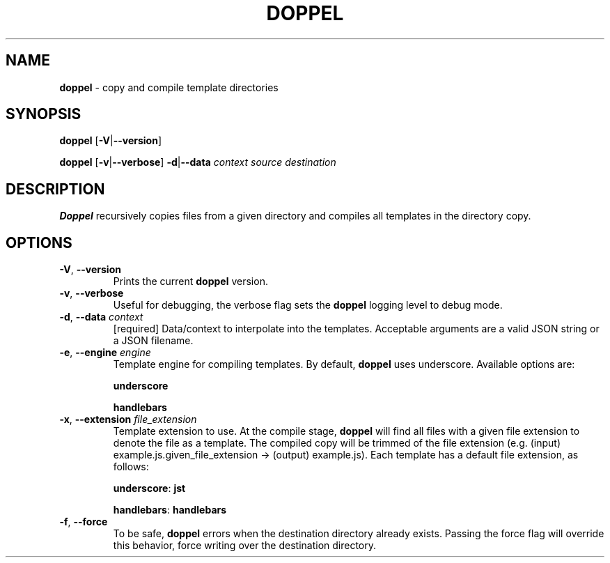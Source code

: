 .\" generated with Ronn/v0.7.3
.\" http://github.com/rtomayko/ronn/tree/0.7.3
.
.TH "DOPPEL" "1" "February 2013" "" ""
.
.SH "NAME"
\fBdoppel\fR \- copy and compile template directories
.
.SH "SYNOPSIS"
\fBdoppel\fR [\fB\-V\fR|\fB\-\-version\fR]
.
.P
\fBdoppel\fR [\fB\-v\fR|\fB\-\-verbose\fR] \fI\fB\-d\fR|\fB\-\-data\fR \fIcontext\fR\fR \fIsource\fR \fIdestination\fR
.
.SH "DESCRIPTION"
\fBDoppel\fR recursively copies files from a given directory and compiles all templates in the directory copy\.
.
.SH "OPTIONS"
.
.TP
\fB\-V\fR, \fB\-\-version\fR
Prints the current \fBdoppel\fR version\.
.
.TP
\fB\-v\fR, \fB\-\-verbose\fR
Useful for debugging, the verbose flag sets the \fBdoppel\fR logging level to debug mode\.
.
.TP
\fB\-d\fR, \fB\-\-data\fR \fIcontext\fR
[required] Data/context to interpolate into the templates\. Acceptable arguments are a valid JSON string or a JSON filename\.
.
.TP
\fB\-e\fR, \fB\-\-engine\fR \fIengine\fR
Template engine for compiling templates\. By default, \fBdoppel\fR uses underscore\. Available options are:
.
.IP
\fBunderscore\fR
.
.IP
\fBhandlebars\fR
.
.TP
\fB\-x\fR, \fB\-\-extension\fR \fIfile_extension\fR
Template extension to use\. At the compile stage, \fBdoppel\fR will find all files with a given file extension to denote the file as a template\. The compiled copy will be trimmed of the file extension (e\.g\. (input) example\.js\.given_file_extension \-> (output) example\.js)\. Each template has a default file extension, as follows:
.
.IP
\fBunderscore\fR: \fBjst\fR
.
.IP
\fBhandlebars\fR: \fBhandlebars\fR
.
.TP
\fB\-f\fR, \fB\-\-force\fR
To be safe, \fBdoppel\fR errors when the destination directory already exists\. Passing the force flag will override this behavior, force writing over the destination directory\.

